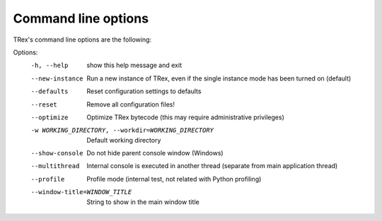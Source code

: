 Command line options
====================

TRex's command line options are the following:

Options:
  -h, --help            show this help message and exit
  --new-instance        Run a new instance of TRex, even if the single
                        instance mode has been turned on (default)
  --defaults            Reset configuration settings to defaults
  --reset               Remove all configuration files!
  --optimize            Optimize TRex bytecode (this may require
                        administrative privileges)
  -w WORKING_DIRECTORY, --workdir=WORKING_DIRECTORY
                        Default working directory
  --show-console        Do not hide parent console window (Windows)
  --multithread         Internal console is executed in another thread
                        (separate from main application thread)
  --profile             Profile mode (internal test, not related with Python
                        profiling)
  --window-title=WINDOW_TITLE
                        String to show in the main window title
